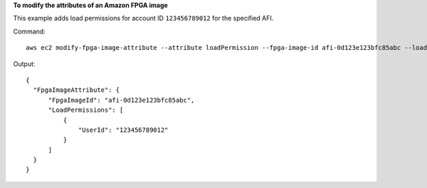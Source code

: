 **To modify the attributes of an Amazon FPGA image**

This example adds load permissions for account ID ``123456789012`` for the specified AFI.

Command::

  aws ec2 modify-fpga-image-attribute --attribute loadPermission --fpga-image-id afi-0d123e123bfc85abc --load-permission Add=[{UserId=123456789012}

Output::

  {
    "FpgaImageAttribute": {
        "FpgaImageId": "afi-0d123e123bfc85abc", 
        "LoadPermissions": [
            {
                "UserId": "123456789012"
            }
        ]
    }
  }
